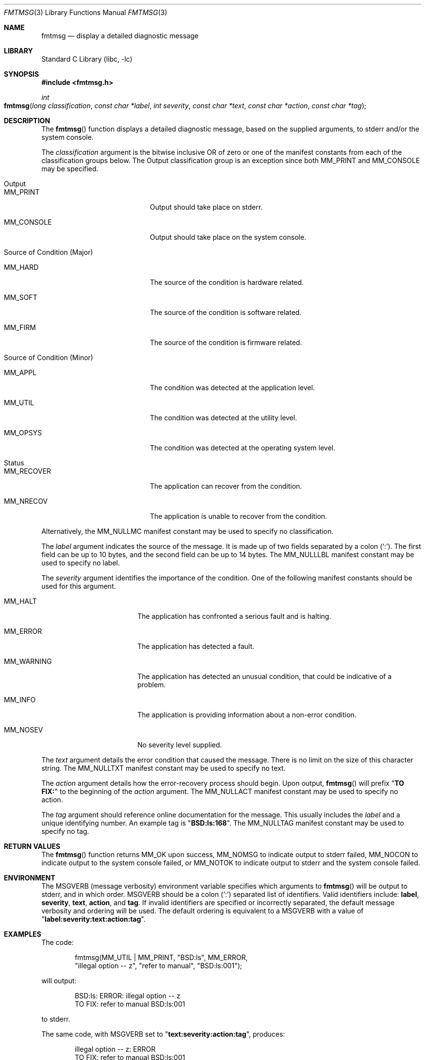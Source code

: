 .\"
.\" Copyright (c) 2002 Mike Barcroft <mike@FreeBSD.org>
.\" All rights reserved.
.\"
.\" Redistribution and use in source and binary forms, with or without
.\" modification, are permitted provided that the following conditions
.\" are met:
.\" 1. Redistributions of source code must retain the above copyright
.\"    notice, this list of conditions and the following disclaimer.
.\" 2. Redistributions in binary form must reproduce the above copyright
.\"    notice, this list of conditions and the following disclaimer in the
.\"    documentation and/or other materials provided with the distribution.
.\"
.\" THIS SOFTWARE IS PROVIDED BY THE AUTHOR AND CONTRIBUTORS ``AS IS'' AND
.\" ANY EXPRESS OR IMPLIED WARRANTIES, INCLUDING, BUT NOT LIMITED TO, THE
.\" IMPLIED WARRANTIES OF MERCHANTABILITY AND FITNESS FOR A PARTICULAR PURPOSE
.\" ARE DISCLAIMED.  IN NO EVENT SHALL THE AUTHOR OR CONTRIBUTORS BE LIABLE
.\" FOR ANY DIRECT, INDIRECT, INCIDENTAL, SPECIAL, EXEMPLARY, OR CONSEQUENTIAL
.\" DAMAGES (INCLUDING, BUT NOT LIMITED TO, PROCUREMENT OF SUBSTITUTE GOODS
.\" OR SERVICES; LOSS OF USE, DATA, OR PROFITS; OR BUSINESS INTERRUPTION)
.\" HOWEVER CAUSED AND ON ANY THEORY OF LIABILITY, WHETHER IN CONTRACT, STRICT
.\" LIABILITY, OR TORT (INCLUDING NEGLIGENCE OR OTHERWISE) ARISING IN ANY WAY
.\" OUT OF THE USE OF THIS SOFTWARE, EVEN IF ADVISED OF THE POSSIBILITY OF
.\" SUCH DAMAGE.
.\"
.\" $FreeBSD: releng/10.3/lib/libc/gen/fmtmsg.3 107619 2002-12-04 18:57:46Z ru $
.\"
.Dd August 5, 2002
.Dt FMTMSG 3
.Os
.Sh NAME
.Nm fmtmsg
.Nd display a detailed diagnostic message
.Sh LIBRARY
.Lb libc
.Sh SYNOPSIS
.In fmtmsg.h
.Ft int
.Fo fmtmsg
.Fa "long classification" "const char *label" "int severity"
.Fa "const char *text" "const char *action" "const char *tag"
.Fc
.Sh DESCRIPTION
The
.Fn fmtmsg
function displays a detailed diagnostic message, based on
the supplied arguments, to
.Dv stderr
and/or the system console.
.Pp
The
.Fa classification
argument is the bitwise inclusive
.Tn OR
of zero or one of the manifest constants from
each of the classification groups below.
The Output classification group is an exception since both
.Dv MM_PRINT
and
.Dv MM_CONSOLE
may be specified.
.Bl -tag -width indent
.It Output
.Bl -tag -width ".Dv MM_CONSOLE"
.It Dv MM_PRINT
Output should take place on
.Dv stderr .
.It Dv MM_CONSOLE
Output should take place on the system console.
.El
.It "Source of Condition (Major)"
.Bl -tag -width ".Dv MM_CONSOLE"
.It Dv MM_HARD
The source of the condition is hardware related.
.It Dv MM_SOFT
The source of the condition is software related.
.It Dv MM_FIRM
The source of the condition is firmware related.
.El
.It "Source of Condition (Minor)"
.Bl -tag -width ".Dv MM_CONSOLE"
.It Dv MM_APPL
The condition was detected at the application level.
.It Dv MM_UTIL
The condition was detected at the utility level.
.It Dv MM_OPSYS
The condition was detected at the operating system level.
.El
.It Status
.Bl -tag -width ".Dv MM_CONSOLE"
.It Dv MM_RECOVER
The application can recover from the condition.
.It Dv MM_NRECOV
The application is unable to recover from the condition.
.El
.El
.Pp
Alternatively, the
.Dv MM_NULLMC
manifest constant may be used to specify no classification.
.Pp
The
.Fa label
argument indicates the source of the message.
It is made up of two fields separated by a colon
.Pq Ql \&: .
The first field can be up to 10 bytes,
and the second field can be up to 14 bytes.
The
.Dv MM_NULLLBL
manifest constant may be used to specify no label.
.Pp
The
.Fa severity
argument identifies the importance of the condition.
One of the following manifest constants should be used for this argument.
.Bl -tag -offset indent -width ".Dv MM_WARNING"
.It Dv MM_HALT
The application has confronted a serious fault and is halting.
.It Dv MM_ERROR
The application has detected a fault.
.It Dv MM_WARNING
The application has detected an unusual condition,
that could be indicative of a problem.
.It Dv MM_INFO
The application is providing information about a non-error condition.
.It Dv MM_NOSEV
No severity level supplied.
.El
.Pp
The
.Fa text
argument details the error condition that caused the message.
There is no limit on the size of this character string.
The
.Dv MM_NULLTXT
manifest constant may be used to specify no text.
.Pp
The
.Fa action
argument details how the error-recovery process should begin.
Upon output,
.Fn fmtmsg
will prefix
.Qq Li "TO FIX:"
to the beginning of the
.Fa action
argument.
The
.Dv MM_NULLACT
manifest constant may be used to specify no action.
.Pp
The
.Fa tag
argument should reference online documentation for the message.
This usually includes the
.Fa label
and a unique identifying number.
An example tag is
.Qq Li BSD:ls:168 .
The
.Dv MM_NULLTAG
manifest constant may be used to specify no tag.
.Sh RETURN VALUES
The
.Fn fmtmsg
function returns
.Dv MM_OK
upon success,
.Dv MM_NOMSG
to indicate output to
.Dv stderr
failed,
.Dv MM_NOCON
to indicate output to the system console failed, or
.Dv MM_NOTOK
to indicate output to
.Dv stderr
and the system console failed.
.Sh ENVIRONMENT
The
.Ev MSGVERB
(message verbosity)
environment variable specifies which arguments to
.Fn fmtmsg
will be output to
.Dv stderr ,
and in which order.
.Ev MSGVERB
should be a colon
.Pq Ql \&:
separated list of identifiers.
Valid identifiers include:
.Li label , severity , text , action ,
and
.Li tag .
If invalid identifiers are specified or incorrectly separated,
the default message verbosity and ordering will be used.
The default ordering is equivalent to a
.Ev MSGVERB
with a value of
.Qq Li label:severity:text:action:tag .
.Sh EXAMPLES
The code:
.Bd -literal -offset indent
fmtmsg(MM_UTIL | MM_PRINT, "BSD:ls", MM_ERROR,
    "illegal option -- z", "refer to manual", "BSD:ls:001");
.Ed
.Pp
will output:
.Bd -literal -offset indent
BSD:ls: ERROR: illegal option -- z
TO FIX: refer to manual BSD:ls:001
.Ed
.Pp
to
.Dv stderr .
.Pp
The same code, with
.Ev MSGVERB
set to
.Qq Li "text:severity:action:tag" ,
produces:
.Bd -literal -offset indent
illegal option -- z: ERROR
TO FIX: refer to manual BSD:ls:001
.Ed
.Sh SEE ALSO
.Xr err 3 ,
.Xr exit 3 ,
.Xr strerror 3
.Sh STANDARDS
The
.Fn fmtmsg
function conforms to
.St -p1003.1-2001 .
.Sh HISTORY
The
.Fn fmtmsg
function first appeared in
.Fx 5.0 .
.Sh BUGS
Specifying
.Dv MM_NULLMC
for the
.Fa classification
argument makes little sense, since without an output specified,
.Fn fmtmsg
is unable to do anything useful.
.Pp
In order for
.Fn fmtmsg
to output to the system console, the effective
user must have appropriate permission to write to
.Pa /dev/console .
This means that on most systems
.Fn fmtmsg
will return
.Dv MM_NOCON
unless the effective user is root.
